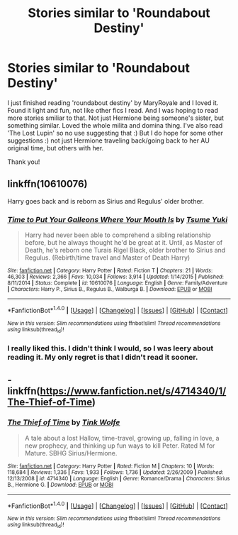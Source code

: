 #+TITLE: Stories similar to 'Roundabout Destiny'

* Stories similar to 'Roundabout Destiny'
:PROPERTIES:
:Author: bandito91
:Score: 3
:DateUnix: 1466299868.0
:DateShort: 2016-Jun-19
:FlairText: Request
:END:
I just finished reading 'roundabout destiny' by MaryRoyale and I loved it. Found it light and fun, not like other fics I read. And I was hoping to read more stories smiliar to that. Not just Hermione being someone's sister, but something similar. Loved the whole milita and domina thing. I've also read 'The Lost Lupin' so no use suggesting that :) But I do hope for some other suggestions :) not just Hermione traveling back/going back to her AU original time, but others with her.

Thank you!


** linkffn(10610076)

Harry goes back and is reborn as Sirius and Regulus' older brother.
:PROPERTIES:
:Author: Freshenstein
:Score: 2
:DateUnix: 1466330519.0
:DateShort: 2016-Jun-19
:END:

*** [[http://www.fanfiction.net/s/10610076/1/][*/Time to Put Your Galleons Where Your Mouth Is/*]] by [[https://www.fanfiction.net/u/2221413/Tsume-Yuki][/Tsume Yuki/]]

#+begin_quote
  Harry had never been able to comprehend a sibling relationship before, but he always thought he'd be great at it. Until, as Master of Death, he's reborn one Turais Rigel Black, older brother to Sirius and Regulus. (Rebirth/time travel and Master of Death Harry)
#+end_quote

^{/Site/: [[http://www.fanfiction.net/][fanfiction.net]] *|* /Category/: Harry Potter *|* /Rated/: Fiction T *|* /Chapters/: 21 *|* /Words/: 46,303 *|* /Reviews/: 2,366 *|* /Favs/: 10,034 *|* /Follows/: 3,914 *|* /Updated/: 1/14/2015 *|* /Published/: 8/11/2014 *|* /Status/: Complete *|* /id/: 10610076 *|* /Language/: English *|* /Genre/: Family/Adventure *|* /Characters/: Harry P., Sirius B., Regulus B., Walburga B. *|* /Download/: [[http://www.ff2ebook.com/old/ffn-bot/index.php?id=10610076&source=ff&filetype=epub][EPUB]] or [[http://www.ff2ebook.com/old/ffn-bot/index.php?id=10610076&source=ff&filetype=mobi][MOBI]]}

--------------

*FanfictionBot*^{1.4.0} *|* [[[https://github.com/tusing/reddit-ffn-bot/wiki/Usage][Usage]]] | [[[https://github.com/tusing/reddit-ffn-bot/wiki/Changelog][Changelog]]] | [[[https://github.com/tusing/reddit-ffn-bot/issues/][Issues]]] | [[[https://github.com/tusing/reddit-ffn-bot/][GitHub]]] | [[[https://www.reddit.com/message/compose?to=tusing][Contact]]]

^{/New in this version: Slim recommendations using/ ffnbot!slim! /Thread recommendations using/ linksub(thread_id)!}
:PROPERTIES:
:Author: FanfictionBot
:Score: 2
:DateUnix: 1466330544.0
:DateShort: 2016-Jun-19
:END:


*** I really liked this. I didn't think I would, so I was leery about reading it. My only regret is that I didn't read it sooner.
:PROPERTIES:
:Author: 0Foxy0Engineer0
:Score: 1
:DateUnix: 1466390410.0
:DateShort: 2016-Jun-20
:END:


** - linkffn([[https://www.fanfiction.net/s/4714340/1/The-Thief-of-Time]])
:PROPERTIES:
:Author: snowkae
:Score: 1
:DateUnix: 1466355830.0
:DateShort: 2016-Jun-19
:END:

*** [[http://www.fanfiction.net/s/4714340/1/][*/The Thief of Time/*]] by [[https://www.fanfiction.net/u/1575315/Tink-Wolfe][/Tink Wolfe/]]

#+begin_quote
  A tale about a lost Hallow, time-travel, growing up, falling in love, a new prophecy, and thinking up fun ways to kill Peter. Rated M for Mature. SBHG Sirius/Hermione.
#+end_quote

^{/Site/: [[http://www.fanfiction.net/][fanfiction.net]] *|* /Category/: Harry Potter *|* /Rated/: Fiction M *|* /Chapters/: 10 *|* /Words/: 118,684 *|* /Reviews/: 1,336 *|* /Favs/: 1,933 *|* /Follows/: 1,736 *|* /Updated/: 2/26/2009 *|* /Published/: 12/13/2008 *|* /id/: 4714340 *|* /Language/: English *|* /Genre/: Romance/Drama *|* /Characters/: Sirius B., Hermione G. *|* /Download/: [[http://www.ff2ebook.com/old/ffn-bot/index.php?id=4714340&source=ff&filetype=epub][EPUB]] or [[http://www.ff2ebook.com/old/ffn-bot/index.php?id=4714340&source=ff&filetype=mobi][MOBI]]}

--------------

*FanfictionBot*^{1.4.0} *|* [[[https://github.com/tusing/reddit-ffn-bot/wiki/Usage][Usage]]] | [[[https://github.com/tusing/reddit-ffn-bot/wiki/Changelog][Changelog]]] | [[[https://github.com/tusing/reddit-ffn-bot/issues/][Issues]]] | [[[https://github.com/tusing/reddit-ffn-bot/][GitHub]]] | [[[https://www.reddit.com/message/compose?to=tusing][Contact]]]

^{/New in this version: Slim recommendations using/ ffnbot!slim! /Thread recommendations using/ linksub(thread_id)!}
:PROPERTIES:
:Author: FanfictionBot
:Score: 1
:DateUnix: 1466355851.0
:DateShort: 2016-Jun-19
:END:
